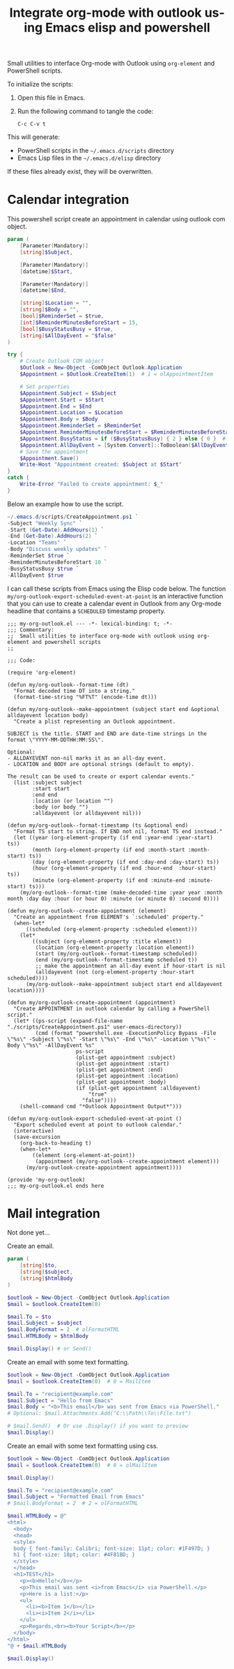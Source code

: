 # -*- ispell-local-dictionary: "en_US" -*-
#+TITLE: Integrate org-mode with outlook using Emacs elisp and powershell
#+LANGUAGE:  en
#+PROPERTY: header-args :tangle no :exports code :mkdirp yes

Small utilities to interface Org-mode with Outlook using ~org-element~ and PowerShell scripts.

To initialize the scripts:

1. Open this file in Emacs.
2. Run the following command to tangle the code:

   #+BEGIN_SRC elisp
   C-c C-v t
   #+END_SRC

This will generate:

- PowerShell scripts in the =~/.emacs.d/scripts= directory
- Emacs Lisp files in the =~/.emacs.d/elisp= directory

If these files already exist, they will be overwritten.


* Calendar integration

This powershell script create an appointment in calendar using outlook com object.

#+begin_src powershell :tangle "~/.emacs.d/scripts/CreateAppointment.ps1"
  param (
      [Parameter(Mandatory)]
      [string]$Subject,

      [Parameter(Mandatory)]
      [datetime]$Start,

      [Parameter(Mandatory)]
      [datetime]$End,

      [string]$Location = "",
      [string]$Body = "",
      [bool]$ReminderSet = $true,
      [int]$ReminderMinutesBeforeStart = 15,
      [bool]$BusyStatusBusy = $true,
      [string]$AllDayEvent = "$false"
  )

  try {
      # Create Outlook COM object
      $Outlook = New-Object -ComObject Outlook.Application
      $Appointment = $Outlook.CreateItem(1)  # 1 = olAppointmentItem

      # Set properties
      $Appointment.Subject = $Subject
      $Appointment.Start = $Start
      $Appointment.End = $End
      $Appointment.Location = $Location
      $Appointment.Body = $Body
      $Appointment.ReminderSet = $ReminderSet
      $Appointment.ReminderMinutesBeforeStart = $ReminderMinutesBeforeStart
      $Appointment.BusyStatus = if ($BusyStatusBusy) { 2 } else { 0 }  # 2 = Busy, 0 = Free
      $Appointment.AllDayEvent = [System.Convert]::ToBoolean($AllDayEvent)
      # Save the appointment
      $Appointment.Save()
      Write-Host "Appointment created: $Subject at $Start"
  }
  catch {
      Write-Error "Failed to create appointment: $_"
  }
#+end_src

Below an example how to use the script.

#+begin_src powershell
  ~/.emacs.d/scripts/CreateAppointment.ps1 `
  -Subject "Weekly Sync" `
  -Start (Get-Date).AddHours(1) `
  -End (Get-Date).AddHours(2) `
  -Location "Teams" `
  -Body "Discuss weekly updates" `
  -ReminderSet $true `
  -ReminderMinutesBeforeStart 10 `
  -BusyStatusBusy $true `
  -AllDayEvent $true
#+end_src


I can call these scripts from Emacs using the Elisp code below. The function
~my/org-outlook-export-scheduled-event-at-point~ is an interactive function
that you can use to create a calendar event in Outlook from any Org-mode
headline that contains a ~SCHEDULED~ timestamp property.


#+begin_src elisp :tangle "~/.emacs.d/elisp/my-org-outlook.el"
  ;;; my-org-outlook.el --- -*- lexical-binding: t; -*-
  ;;; Commentary:
  ;;  Small utilities to interface org-mode with outlook using org-element and powershell scripts
  ;;

  ;;; Code:

  (require 'org-element)

  (defun my/org-outlook--format-time (dt)
    "Format decoded time DT into a string."
    (format-time-string "%FT%T" (encode-time dt)))

  (defun my/org-outlook--make-appointment (subject start end &optional alldayevent location body)
    "Create a plist representing an Outlook appointment.

  SUBJECT is the title. START and END are date-time strings in the format \"YYYY-MM-DDTHH:MM:SS\".

  Optional:
  - ALLDAYEVENT non-nil marks it as an all-day event.
  - LOCATION and BODY are optional strings (default to empty).

  The result can be used to create or export calendar events."
    (list :subject subject
          :start start
          :end end
          :location (or location "")
          :body (or body "")
          :alldayevent (or alldayevent nil)))

  (defun my/org-outlook--format-timestamp (ts &optional end)
    "Format TS start to string. If END not nil, format TS end instead."
    (let ((year (org-element-property (if end :year-end :year-start) ts))
          (month (org-element-property (if end :month-start :month-start) ts))
          (day (org-element-property (if end :day-end :day-start) ts))
          (hour (org-element-property (if end :hour-end  :hour-start) ts))
          (minute (org-element-property (if end :minute-end :minute-start) ts)))
      (my/org-outlook--format-time (make-decoded-time :year year :month month :day day :hour (or hour 0) :minute (or minute 0) :second 0))))

  (defun my/org-outlook--create-appointment (element)
    "Create an appointment from ELEMENT's `:scheduled' property."
    (when-let*
        ((scheduled (org-element-property :scheduled element)))
      (let*
          ((subject (org-element-property :title element))
           (location (org-element-property :location element))
           (start (my/org-outlook--format-timestamp scheduled))
           (end (my/org-outlook--format-timestamp scheduled t))
           ;; make the appointment an all-day event if hour-start is nil
           (alldayevent (not (org-element-property :hour-start scheduled))))
        (my/org-outlook--make-appointment subject start end alldayevent location))))

  (defun my/org-outlook-create-appointment (appointment)
    "Create APPOINTMENT in outlook calendar by calling a PowerShell script."
    (let* ((ps-script (expand-file-name "./scripts/CreateAppointment.ps1" user-emacs-directory))
           (cmd (format "powershell.exe -ExecutionPolicy Bypass -File \"%s\" -Subject \"%s\" -Start \"%s\" -End \"%s\" -Location \"%s\" -Body \"%s\" -AllDayEvent %s"
                        ps-script
                        (plist-get appointment :subject)
                        (plist-get appointment :start)
                        (plist-get appointment :end)
                        (plist-get appointment :location)
                        (plist-get appointment :body)
                        (if (plist-get appointment :alldayevent)
                            "true"
                          "false"))))
      (shell-command cmd "*Outlook Appointment Output*")))

  (defun my/org-outlook-export-scheduled-event-at-point ()
    "Export scheduled event at point to outlook calendar."
    (interactive)
    (save-excursion
      (org-back-to-heading t)
      (when-let*
          ((element (org-element-at-point))
           (appointment (my/org-outlook--create-appointment element)))
        (my/org-outlook-create-appointment appointment))))

  (provide 'my-org-outlook)
  ;;; my-org-outlook.el ends here
#+end_src


* Mail integration

Not done yet...

Create an email.
#+begin_src powershell
  param (
      [string]$to,
      [string]$subject,
      [string]$htmlBody
  )

  $outlook = New-Object -ComObject Outlook.Application
  $mail = $outlook.CreateItem(0)

  $mail.To = $to
  $mail.Subject = $subject
  $mail.BodyFormat = 2  # olFormatHTML
  $mail.HTMLBody = $htmlBody

  $mail.Display() # or Send()
#+end_src

Create an email with some text formatting.
#+begin_src powershell
  $outlook = New-Object -ComObject Outlook.Application
  $mail = $outlook.CreateItem(0)  # 0 = MailItem

  $mail.To = "recipient@example.com"
  $mail.Subject = "Hello from Emacs"
  $mail.Body = "<b>This email</b> was sent from Emacs via PowerShell."
  # Optional: $mail.Attachments.Add("C:\\Path\\To\\File.txt")

  # $mail.Send()  # Or use .Display() if you want to preview
  $mail.Display()
#+end_src


Create an email with some text formatting using css.
#+begin_src powershell
  $outlook = New-Object -ComObject Outlook.Application
  $mail = $outlook.CreateItem(0)  # 0 = olMailItem

  $mail.Display()

  $mail.To = "recipient@example.com"
  $mail.Subject = "Formatted Email from Emacs"
  # $mail.BodyFormat = 2  # 2 = olFormatHTML

  $mail.HTMLBody = @"
  <html>
    <body>
    <head>
    <style>
    body { font-family: Calibri; font-size: 11pt; color: #1F497D; }
    h1 { font-size: 18pt; color: #4F81BD; }
    </style>
    </head>
    <h1>TEST</h1>
      <p><b>Hello!</b></p>
      <p>This email was sent <i>from Emacs</i> via PowerShell.</p>
      <p>Here is a list:</p>
      <ul>
        <li><b>Item 1</b></li>
        <li><i>Item 2</i></li>
      </ul>
      <p>Regards,<br><b>Your Script</b></p>
    </body>
  </html>
  "@ + $mail.HTMLBody

  $mail.Display()
#+end_src
